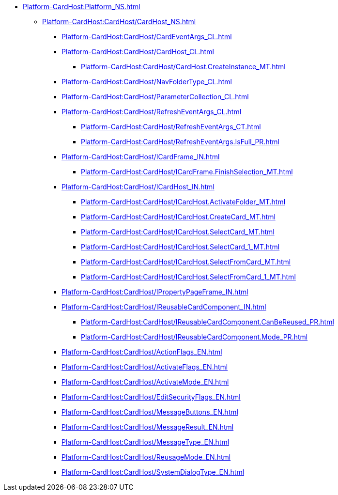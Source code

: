 **** xref:Platform-CardHost:Platform_NS.adoc[]
***** xref:Platform-CardHost:CardHost/CardHost_NS.adoc[]
****** xref:Platform-CardHost:CardHost/CardEventArgs_CL.adoc[]
****** xref:Platform-CardHost:CardHost/CardHost_CL.adoc[]
******* xref:Platform-CardHost:CardHost/CardHost.CreateInstance_MT.adoc[]
****** xref:Platform-CardHost:CardHost/NavFolderType_CL.adoc[]
****** xref:Platform-CardHost:CardHost/ParameterCollection_CL.adoc[]
****** xref:Platform-CardHost:CardHost/RefreshEventArgs_CL.adoc[]
******* xref:Platform-CardHost:CardHost/RefreshEventArgs_CT.adoc[]
******* xref:Platform-CardHost:CardHost/RefreshEventArgs.IsFull_PR.adoc[]
****** xref:Platform-CardHost:CardHost/ICardFrame_IN.adoc[]
******* xref:Platform-CardHost:CardHost/ICardFrame.FinishSelection_MT.adoc[]
****** xref:Platform-CardHost:CardHost/ICardHost_IN.adoc[]
******* xref:Platform-CardHost:CardHost/ICardHost.ActivateFolder_MT.adoc[]
******* xref:Platform-CardHost:CardHost/ICardHost.CreateCard_MT.adoc[]
******* xref:Platform-CardHost:CardHost/ICardHost.SelectCard_MT.adoc[]
******* xref:Platform-CardHost:CardHost/ICardHost.SelectCard_1_MT.adoc[]
******* xref:Platform-CardHost:CardHost/ICardHost.SelectFromCard_MT.adoc[]
******* xref:Platform-CardHost:CardHost/ICardHost.SelectFromCard_1_MT.adoc[]
****** xref:Platform-CardHost:CardHost/IPropertyPageFrame_IN.adoc[]
****** xref:Platform-CardHost:CardHost/IReusableCardComponent_IN.adoc[]
******* xref:Platform-CardHost:CardHost/IReusableCardComponent.CanBeReused_PR.adoc[]
******* xref:Platform-CardHost:CardHost/IReusableCardComponent.Mode_PR.adoc[]
****** xref:Platform-CardHost:CardHost/ActionFlags_EN.adoc[]
****** xref:Platform-CardHost:CardHost/ActivateFlags_EN.adoc[]
****** xref:Platform-CardHost:CardHost/ActivateMode_EN.adoc[]
****** xref:Platform-CardHost:CardHost/EditSecurityFlags_EN.adoc[]
****** xref:Platform-CardHost:CardHost/MessageButtons_EN.adoc[]
****** xref:Platform-CardHost:CardHost/MessageResult_EN.adoc[]
****** xref:Platform-CardHost:CardHost/MessageType_EN.adoc[]
****** xref:Platform-CardHost:CardHost/ReusageMode_EN.adoc[]
****** xref:Platform-CardHost:CardHost/SystemDialogType_EN.adoc[]
